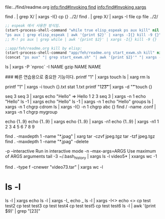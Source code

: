 file:../find/readme.org
 [[info:find#Invoking%20find][info:find#Invoking find]]
 [[info:find#Invoking%20xargs][info:find#Invoking xargs]]

find . | grep X/ | xargs -I{} cp {} ../2/
find . | grep X/ | xargs -I file cp file ../2/
#+BEGIN_SRC emacs-lisp
;; espeak 에서 사용한 방식임.
(start-process-shell-command "while true elisp_espeak ps aux kill" nil
"ps aux | grep elisp_espeak | awk '{print $2}' | xargs -I{} kill -9 {}")
;; M-! ps aux | grep while | awk '{print $2}' | xargs -I{} kill -9 {}
#+END_SRC
#+begin_src emacs-lisp :results silent
;;app/feh/readme.org kill by elisp:
(start-process-shell-command "app/feh/readme.org start_exwm.sh kill" nil 
(concat "ps aux" "| grep start_exwm.sh" "| awk '{print $2}'" "| xargs -I{} kill -9 {}"))
#+end_src



   ls | xargs -P `nproc` -I NAME gzip NAME NAME

### 빠른 연습용으로 중요한 기능이다.
printf "1\n2\n3\n" | xargs touch
ls | xarg rm
ls

printf "1\n2\n3\n" | xargs -i touch {}.txt
stat 1.txt
printf "1\t2\t3\t" | xargs -d "\t" touch {}

seq 3
seq 3 | xargs echo "Hello"
=> Hello 1 2 3
seq 3 | xargs -n 1 echo "Hello"
ls -1 | xargs echo "Hello"
ls -1 | xargs -n 1 echo "Hello"
groups
ls | xargs -n 1 chgrp cdrom
ls | xargs -I{} -n 1 chgrp abc {}
find / -name .conf | xargs -n 1 chgrp mygroup

echo {1..9}
echo {1..9} | xargs 
echo {1..9} | xargs -n1
echo {1..9} | xargs -n1
1 2 3
4 5 6
7 8 9

find . -maxdepth 1 -name "*.jpag" | xarg tar -czvf jpeg.tgz
tar -tzf jpeg.tgz 
find . -maxdepth 1 -name "*.jpag" -delete

-p --interactive Run in interactive mode
-n --max-args=ARGS Use maximum of ARGS arguments
 tail -3 ~/.bash_history | xargs
ls -l video5* | xxargs wc -1

find . -type f -cnewer "video73.tar" | xargs wc -l
# [[https://www.youtube.com/watch?v=im85msFXkTA][Linux xargs command summary with examples - YouTube]]
 
* ls -l
ls -l | xargs echo
ls -l | xargs -I_ echo _
ls -l | xargs -I<> echo <>
cp test test2
cp test test3 
cp test test4
cp test test5
cp test test6
ls -l | awk '{print $9)' | grep "[23]"
